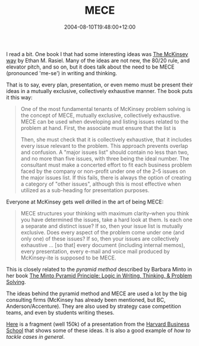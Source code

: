 #+title: MECE
#+slug: mece
#+date: 2004-08-10T19:48:00+12:00
#+lastmod: 2004-08-10T19:48:00+12:00
#+categories[]: Teaching
#+tags[]: MGMT302 Minto Cases
#+draft: False

I read a bit. One book I that had some interesting ideas was [[https://www.amazon.com/exec/obidos/tg/detail/-/0070534489/103--4978139--4335007][The McKinsey way]] by Ethan M. Rasiel. Many of the ideas are not new, the 80/20 rule, and elevator pitch, and so on, but it does talk about the need to be MECE (pronounced 'me-se') in writing and thinking.

That is to say, every plan, presentation, or even memo must be present their ideas in a mutually exclusive, collectively exhaustive manner. The book puts it this way:

#+BEGIN_QUOTE

One of the most fundamental tenants of McKinsey problem solving is the concept of MECE, mutually exclusive, collectively exhaustive. MECE can be used when developing and listing issues related to the problem at hand. First, the associate must ensure that the list is

Then, she must check that it is collectively exhaustive, that it includes every issue relevant to the problem. This approach prevents overlap and confusion. A "major issues list" should contain no less than two, and no more than five issues, with three being the ideal number. The consultant must make a concerted effort to fit each business problem faced by the company or non-profit under one of the 2--5 issues on the major issues list. If this fails, there is always the option of creating a category of "other issues", although this is most effective when utilized as a sub-heading for presentation purposes.

#+END_QUOTE

Everyone at McKinsey gets well drilled in the art of being MECE:

#+BEGIN_QUOTE

MECE structures your thinking with maximum clarity--when you think you have determined the issues, take a hard look at them. Is each one a separate and distinct issue? If so, then your issue list is mutually exclusive. Does every aspect of the problem come under one (and only one) of these issues? If so, then your issues are collectively exhaustive ... [so that] every document (including internal memos), every presentation, every e-mail and voice mail produced by McKinsey-ite is supposed to be MECE.

#+END_QUOTE

This is closely related to the /pyramid method/ described by Barbara Minto in her book [[https://www.amazon.com/exec/obidos/tg/detail/-/0960191038/104--4829012--6386327][The Minto Pyramid Principle: Logic in Writing, Thinking, & Problem Solving]].

The ideas behind the pyramid method and MECE are used a lot by the big consulting firms (McKinsey has already been mentioned, but BC, Anderson/Accenture). They are also used by strategy case competition teams, and even by students writing theses.

[[file:files/VCOprez2004.ppt][Here]] is a fragment (well 150k) of a presentation from the [[https://www.hbs.edu/][Harvard Business School]] that shows some of these ideas. It is also a good example of /how to tackle cases in general/.
